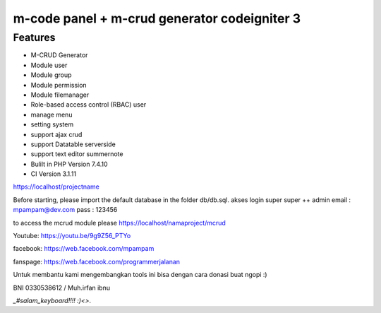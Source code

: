 ###################
m-code panel + m-crud generator codeigniter 3
###################

**************************
Features
**************************

- M-CRUD Generator
- Module user
- Module group
- Module permission
- Module filemanager
- Role-based access control (RBAC) user
- manage menu
- setting system
- support ajax crud
- support Datatable serverside
- support text editor summernote
- Bulilt in PHP Version 7.4.10
- CI Version 3.1.11



https://localhost/projectname

Before starting, please import the default database in the folder db/db.sql.
akses login super super ++ admin
email : mpampam@dev.com
pass : 123456

to access the mcrud module please https://localhost/namaproject/mcrud

Youtube:
https://youtu.be/9g9Z56_PTYo

facebook:
https://web.facebook.com/mpampam

fanspage:
https://web.facebook.com/programmerjalanan




Untuk membantu kami mengembangkan tools ini bisa dengan cara donasi buat ngopi  :)

BNI 0330538612 / Muh.irfan ibnu


`_#salam_keyboard!!!! :)<>`.
